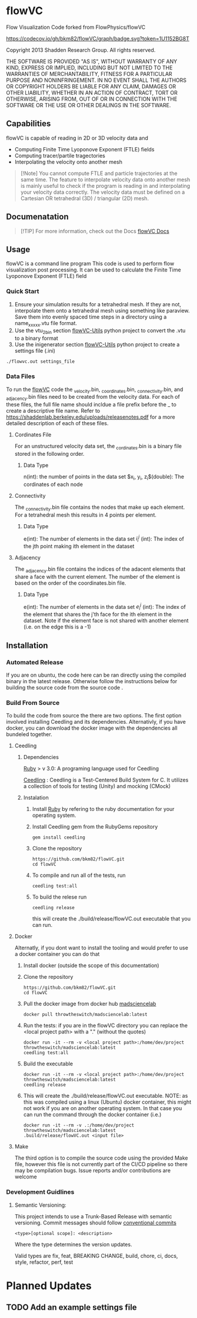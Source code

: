 * flowVC

Flow Visualization Code forked from FlowPhysics/flowVC

[[https://github.com/bkm82/flowVC/actions][https://github.com/bkm82/flowVC/workflows/CI/badge.svg]]
[[https://github.com/bkm82/flowVC/actions][https://github.com/bkm82/flowVC/workflows/CD/badge.svg]]
[[https://codecov.io/gh/bkm82/flowVC][https://codecov.io/gh/bkm82/flowVC/graph/badge.svg?token=1U1152BG8T]]


Copyright 2013 Shadden Research Group. All rights reserved.

THE SOFTWARE IS PROVIDED "AS IS", WITHOUT WARRANTY OF ANY KIND, EXPRESS
OR IMPLIED, INCLUDING BUT NOT LIMITED TO THE WARRANTIES OF
MERCHANTABILITY, FITNESS FOR A PARTICULAR PURPOSE AND NONINFRINGEMENT.
IN NO EVENT SHALL THE AUTHORS OR COPYRIGHT HOLDERS BE LIABLE FOR ANY
CLAIM, DAMAGES OR OTHER LIABILITY, WHETHER IN AN ACTION OF CONTRACT,
TORT OR OTHERWISE, ARISING FROM, OUT OF OR IN CONNECTION WITH THE
SOFTWARE OR THE USE OR OTHER DEALINGS IN THE SOFTWARE.

** Capabilities
flowVC is capable of reading in 2D or 3D velocity data and

- Computing Finite Time Lyoponove Exponent (FTLE) fields
- Computing tracer/partile tragectories
- Interpolating the velocity onto another mesh

#+begin_quote
[!Note]
You cannot compute FTLE and particle trajectories at the same time. The feature to interpolate velocity data onto another mesh is mainly useful to check if the program is reading in and interpolating your velocity data correctly. The velocity data must be defined on a Cartesian OR tetrahedral (3D) / triangular (2D) mesh.
#+end_quote
  

** Documenatation
#+begin_quote
[!TIP]
For more information, check out the Docs [[https://bkm82.github.io/flowVC/][flowVC Docs]]
#+end_quote


** Usage
flowVC is a command line program
This code is used to perform flow visualization post processing. It can be used to calculate the Finite Time Lyoponove Exponent (FTLE) field


*** Quick Start
1. Ensure your simulation results for a tetrahedral mesh. If they are not, interpolate them onto a tetrahedral mesh using something like paraview. Save them into evenly spaced time steps in a directory using a name_xxxxx.vtu file format.
2. Use the vtu_2_bin section [[https://github.com/bkm82/flowVC-utils][flowVC-Utils]] python project to convert the .vtu to a binary format
3. Use the inigenerator section [[https://github.com/bkm82/flowVC-utils][flowVC-Utils]] python project to create a settings file (.ini)

   
#+begin_src shell
./flowvc.out settings_file
#+end_src

*** Data Files

To run the [[id:f888271a-2f1f-47b3-8a3c-482c0df3e64c][flowVC]] code the _velocity.bin, _coordinates.bin, _connectivity.bin, and _adjacency.bin files need to be created from the velocity data. For each of these files, the full file name should incldue a file prefix before the _ to create a descriptive file name. Refer to https://shaddenlab.berkeley.edu/uploads/releasenotes.pdf for a more detailed description of each of these files. 
***** Cordinates File
For an unstructured velocity data set, the _cordinates.bin is a binary file stored in the following order.
\begin{equation} 
n \; \underbrace{x_0\; y_0\; z_0}_{\text{node 0}} \underbrace{x_1\;  y_1 \; z_1}_{\text{node 1}} ....\; \underbrace{x_{n-1} \; y_{n-1}\; z_{n-1}}_{\text{node n-1}}
\end{equation}

****** Data Type
n(int): the number of points in the data set
$x_i, y_i, z_i$(double): The cordinates of each node

***** Connectivity
The _connectivity.bin file contains the nodes that make up each element. For a tetrahedral mesh this results in 4 points per element.

 \begin{equation} 
    e\; \underbrace{i_0^0\; i_0^1\; i_0^2\; i_0^3}_{\text{element 0}} \underbrace{i_1^0\; i_1^1\; i_1^2\; i_1^3}_{\text{element 1}} ... \underbrace{i_{e-1}^0\; i_{e-1}^1\; i_{e-1}^2\; i_{e-1}^3}_{\text{element e-1}} 
 \end{equation}

****** Data Type
e(int): The number of elements in the data set
$i_i^j$ (int): The index of the jth point making ith element in the dataset

***** Adjacency
The _adjacency.bin file contains the indices of the adacent elements that share a face with the current element. The number of the element is based on the order of the coordinates.bin file.

 \begin{equation} 
    e\; \underbrace{e_0^0\; e_0^1\; e_0^2\; e_0^3}_{\text{element 0}} \underbrace{e_1^0\; e_1^1\; e_1^2\; e_1^3}_{\text{element 1}} ... \underbrace{e_{e-1}^0\; e_{e-1}^1\; e_{e-1}^2\; e_{e-1}^3}_{\text{element e-1}} 
 \end{equation}

****** Data Type
e(int): The number of elements in the data set
$e_i^j$ (int): The index of the element that shares the j'th face for the ith element in the dataset. Note if the element face is not shared with another element (i.e. on the edge this is a -1)






** Installation

*** Automated Release
If you are on ubuntu, the code here can be ran directly using the compiled binary in the latest release. Otherwise follow the instructions below for building the source code from the source code .

*** Build From Source
To build the code from source the there are two options. The first option involved installing Ceedling and its dependencies. Alternativly, if you have docker, you can download the docker image with the dependencies all bundeled together. 

**** Ceedling
***** Dependencies
[[https://www.ruby-lang.org/en/][Ruby]] > v 3.0: A programing language used for Ceedling

[[https://github.com/ThrowTheSwitch/Ceedling][Ceedling]] : Ceedling is a Test-Centered Build System for C. It utilizes a collection of tools for testing (Unity) and mocking (CMock) 

***** Instalation
1. Install [[https://www.ruby-lang.org/en/][Ruby]] by refering to the ruby documentation for your operating system.

2. Install Ceedling gem from the RubyGems repository
    #+begin_src shell
     gem install ceedling
   #+end_src

4. Clone the repository
   #+begin_src shell
     https://github.com/bkm82/flowVC.git
     cd flowVC
   #+end_src
5. To compile and run all of the tests, run
   #+begin_src shell
     ceedling test:all
   #+end_src
6. To build the relese run

   #+begin_src shell
     ceedling release
   #+end_src
   
   this will create the ./build/release/flowVC.out executable that you can run.

**** Docker
Alternatly, if you dont want to install the tooling and would prefer to use a docker container you can do that

1. Install docker (outside the scope of this documentation)
2. Clone the repository
   #+begin_src shell
     https://github.com/bkm82/flowVC.git
     cd flowVC
   #+end_src
   
3. Pull the docker image from docker hub [[https://hub.docker.com/r/throwtheswitch/madsciencelab][madsciencelab]] 
   #+begin_src shell
     docker pull throwtheswitch/madsciencelab:latest
   #+end_src
4. Run the tests: if you are in the flowVC directory you can replace the <local project path> with a "." (without the quotes)
   #+begin_src shell
     docker run -it --rm -v <local project path>:/home/dev/project throwtheswitch/madsciencelab:latest
     ceedling test:all
   #+end_src
5. Build the executable
   #+begin_src shell
     docker run -it --rm -v <local project path>:/home/dev/project throwtheswitch/madsciencelab:latest
     ceedling release     
   #+end_src
6. This will create the ./build/release/flowVC.out executable. NOTE: as this was compiled using a linux (Ubuntu) docker container, this might not work if you are on another operating system. In that case you can run the command through the docker container (i.e.)
   #+begin_src shell
     docker run -it --rm -v .:/home/dev/project throwtheswitch/madsciencelab:latest
     .build/release/flowVC.out <input file>  
   #+end_src
   
**** Make
The third option is to compile the source code using the provided Make file, however this file is not currently part of the CI/CD pipeline so there may be compilation bugs. Issue reports and/or contributions are welcome
*** Development Guidlines
**** Semantic Versioning:
This project intends to use a Trunk-Based Release with semantic versioning. Commit messages should follow [[https://www.conventionalcommits.org/en/v1.0.0/][conventional commits]]
#+begin_src shell
<type>[optional scope]: <description>
#+end_src

Where the type determines the version updates.

Valid types are fix, feat, BREAKING CHANGE, build, chore, ci, docs, style, refactor, perf, test


* Planned Updates
** TODO Add an example settings file
